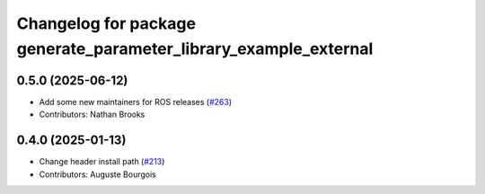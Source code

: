 ^^^^^^^^^^^^^^^^^^^^^^^^^^^^^^^^^^^^^^^^^^^^^^^^^^^^^^^^^^^^^^^^^
Changelog for package generate_parameter_library_example_external
^^^^^^^^^^^^^^^^^^^^^^^^^^^^^^^^^^^^^^^^^^^^^^^^^^^^^^^^^^^^^^^^^

0.5.0 (2025-06-12)
------------------
* Add some new maintainers for ROS releases (`#263 <https://github.com/PickNikRobotics/generate_parameter_library/issues/263>`_)
* Contributors: Nathan Brooks

0.4.0 (2025-01-13)
------------------
* Change header install path (`#213 <https://github.com/PickNikRobotics/generate_parameter_library/issues/213>`_)
* Contributors: Auguste Bourgois
